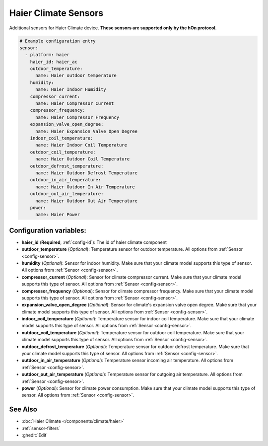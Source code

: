 Haier Climate Sensors
=====================

.. seo::
    :description: Instructions for setting up additional sensors for Haier climate devices.
    :image: haier.svg

Additional sensors for Haier Climate device. **These sensors are supported only by the hOn protocol**.


.. figure:: images/haier-climate.jpg
    :align: center
    :width: 50.0%

.. code-block:: yaml

    # Example configuration entry
    sensor:
      - platform: haier
        haier_id: haier_ac
        outdoor_temperature:
          name: Haier outdoor temperature
        humidity:
          name: Haier Indoor Humidity
        compressor_current:
          name: Haier Compressor Current
        compressor_frequency:
          name: Haier Compressor Frequency
        expansion_valve_open_degree:
          name: Haier Expansion Valve Open Degree
        indoor_coil_temperature:
          name: Haier Indoor Coil Temperature
        outdoor_coil_temperature:
          name: Haier Outdoor Coil Temperature
        outdoor_defrost_temperature:
          name: Haier Outdoor Defrost Temperature
        outdoor_in_air_temperature:
          name: Haier Outdoor In Air Temperature
        outdoor_out_air_temperature:
          name: Haier Outdoor Out Air Temperature
        power:
          name: Haier Power

Configuration variables:
------------------------

- **haier_id** (**Required**, :ref:`config-id`): The id of haier climate component
- **outdoor_temperature** (*Optional*): Temperature sensor for outdoor temperature.
  All options from :ref:`Sensor <config-sensor>`.
- **humidity** (*Optional*): Sensor for indoor humidity. Make sure that your climate model supports this type of sensor.
  All options from :ref:`Sensor <config-sensor>`.
- **compressor_current** (*Optional*): Sensor for climate compressor current. Make sure that your climate model supports this type of sensor.
  All options from :ref:`Sensor <config-sensor>`.
- **compressor_frequency** (*Optional*): Sensor for climate compressor frequency. Make sure that your climate model supports this type of sensor.
  All options from :ref:`Sensor <config-sensor>`.
- **expansion_valve_open_degree** (*Optional*): Sensor for climate's expansion valve open degree. Make sure that your climate model supports this type of sensor.
  All options from :ref:`Sensor <config-sensor>`.
- **indoor_coil_temperature** (*Optional*): Temperature sensor for indoor coil temperature. Make sure that your climate model supports this type of sensor.
  All options from :ref:`Sensor <config-sensor>`.
- **outdoor_coil_temperature** (*Optional*): Temperature sensor for outdoor coil temperature. Make sure that your climate model supports this type of sensor.
  All options from :ref:`Sensor <config-sensor>`.
- **outdoor_defrost_temperature** (*Optional*): Temperature sensor for outdoor defrost temperature. Make sure that your climate model supports this type of sensor.
  All options from :ref:`Sensor <config-sensor>`.
- **outdoor_in_air_temperature** (*Optional*): Temperature sensor incoming air temperature.
  All options from :ref:`Sensor <config-sensor>`.
- **outdoor_out_air_temperature** (*Optional*): Temperature sensor for outgoing air temperature.
  All options from :ref:`Sensor <config-sensor>`.
- **power** (*Optional*): Sensor for climate power consumption. Make sure that your climate model supports this type of sensor.
  All options from :ref:`Sensor <config-sensor>`.


See Also
--------

- :doc:`Haier Climate </components/climate/haier>`
- :ref:`sensor-filters`
- :ghedit:`Edit`
